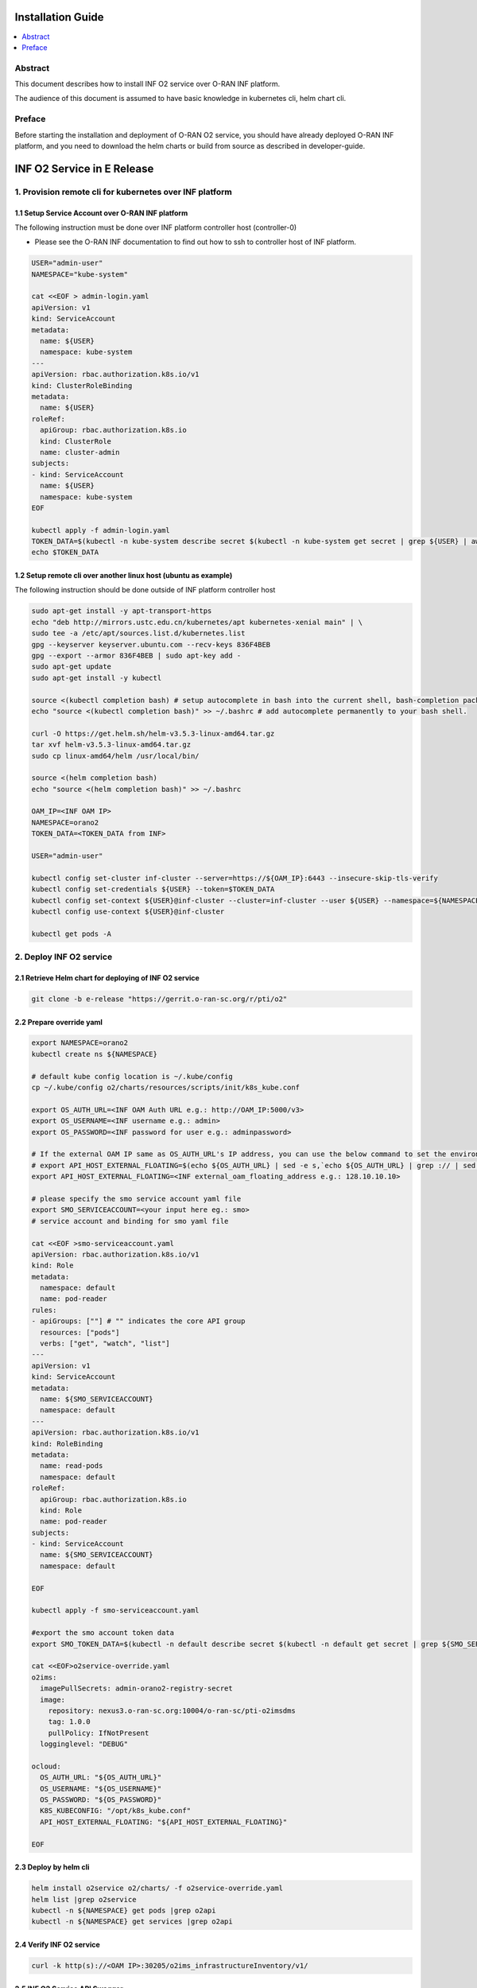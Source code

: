 .. This work is licensed under a Creative Commons Attribution 4.0 International License.
.. SPDX-License-Identifier: CC-BY-4.0
.. Copyright (C) 2021 Wind River Systems, Inc.


Installation Guide
==================

.. contents::
   :depth: 3
   :local:

Abstract
--------

This document describes how to install INF O2 service over O-RAN INF platform.

The audience of this document is assumed to have basic knowledge in kubernetes cli, helm chart cli.


Preface
-------

Before starting the installation and deployment of O-RAN O2 service, you should have already deployed O-RAN INF platform, and you need to download the helm charts or build from source as described in developer-guide.


INF O2 Service in E Release
===========================

1. Provision remote cli for kubernetes over INF platform
--------------------------------------------------------


1.1 Setup Service Account over O-RAN INF platform
~~~~~~~~~~~~~~~~~~~~~~~~~~~~~~~~~~~~~~~~~~~~~~~~~

The following instruction must be done over INF platform controller host (controller-0)

-  Please see the O-RAN INF documentation to find out how to ssh to controller host of INF platform.

.. code:: shell

  USER="admin-user"
  NAMESPACE="kube-system"

  cat <<EOF > admin-login.yaml
  apiVersion: v1
  kind: ServiceAccount
  metadata:
    name: ${USER}
    namespace: kube-system
  ---
  apiVersion: rbac.authorization.k8s.io/v1
  kind: ClusterRoleBinding
  metadata:
    name: ${USER}
  roleRef:
    apiGroup: rbac.authorization.k8s.io
    kind: ClusterRole
    name: cluster-admin
  subjects:
  - kind: ServiceAccount
    name: ${USER}
    namespace: kube-system
  EOF

  kubectl apply -f admin-login.yaml
  TOKEN_DATA=$(kubectl -n kube-system describe secret $(kubectl -n kube-system get secret | grep ${USER} | awk '{print $1}') | grep "token:" | awk '{print $2}')
  echo $TOKEN_DATA


1.2 Setup remote cli over another linux host (ubuntu as example)
~~~~~~~~~~~~~~~~~~~~~~~~~~~~~~~~~~~~~~~~~~~~~~~~~~~~~~~~~~~~~~~~

The following instruction should be done outside of INF platform controller host

.. code:: shell

  sudo apt-get install -y apt-transport-https
  echo "deb http://mirrors.ustc.edu.cn/kubernetes/apt kubernetes-xenial main" | \
  sudo tee -a /etc/apt/sources.list.d/kubernetes.list
  gpg --keyserver keyserver.ubuntu.com --recv-keys 836F4BEB
  gpg --export --armor 836F4BEB | sudo apt-key add -
  sudo apt-get update
  sudo apt-get install -y kubectl

  source <(kubectl completion bash) # setup autocomplete in bash into the current shell, bash-completion package should be installed first.
  echo "source <(kubectl completion bash)" >> ~/.bashrc # add autocomplete permanently to your bash shell.

  curl -O https://get.helm.sh/helm-v3.5.3-linux-amd64.tar.gz
  tar xvf helm-v3.5.3-linux-amd64.tar.gz
  sudo cp linux-amd64/helm /usr/local/bin/

  source <(helm completion bash)
  echo "source <(helm completion bash)" >> ~/.bashrc

  OAM_IP=<INF OAM IP>
  NAMESPACE=orano2
  TOKEN_DATA=<TOKEN_DATA from INF>

  USER="admin-user"

  kubectl config set-cluster inf-cluster --server=https://${OAM_IP}:6443 --insecure-skip-tls-verify
  kubectl config set-credentials ${USER} --token=$TOKEN_DATA
  kubectl config set-context ${USER}@inf-cluster --cluster=inf-cluster --user ${USER} --namespace=${NAMESPACE}
  kubectl config use-context ${USER}@inf-cluster

  kubectl get pods -A


2. Deploy INF O2 service
------------------------

2.1 Retrieve Helm chart for deploying of INF O2 service
~~~~~~~~~~~~~~~~~~~~~~~~~~~~~~~~~~~~~~~~~~~~~~~~~~~~~~~

.. code:: shell

  git clone -b e-release "https://gerrit.o-ran-sc.org/r/pti/o2"



2.2 Prepare override yaml
~~~~~~~~~~~~~~~~~~~~~~~~~

.. code:: shell

  export NAMESPACE=orano2
  kubectl create ns ${NAMESPACE}

  # default kube config location is ~/.kube/config
  cp ~/.kube/config o2/charts/resources/scripts/init/k8s_kube.conf

  export OS_AUTH_URL=<INF OAM Auth URL e.g.: http://OAM_IP:5000/v3>
  export OS_USERNAME=<INF username e.g.: admin>
  export OS_PASSWORD=<INF password for user e.g.: adminpassword>

  # If the external OAM IP same as OS_AUTH_URL's IP address, you can use the below command to set the environment
  # export API_HOST_EXTERNAL_FLOATING=$(echo ${OS_AUTH_URL} | sed -e s,`echo ${OS_AUTH_URL} | grep :// | sed -e's,^\(.*//\).*,\1,g'`,,g | cut -d/ -f1 | sed -e 's,:.*,,g')
  export API_HOST_EXTERNAL_FLOATING=<INF external_oam_floating_address e.g.: 128.10.10.10>

  # please specify the smo service account yaml file
  export SMO_SERVICEACCOUNT=<your input here eg.: smo>
  # service account and binding for smo yaml file

  cat <<EOF >smo-serviceaccount.yaml
  apiVersion: rbac.authorization.k8s.io/v1
  kind: Role
  metadata:
    namespace: default
    name: pod-reader
  rules:
  - apiGroups: [""] # "" indicates the core API group
    resources: ["pods"]
    verbs: ["get", "watch", "list"]
  ---
  apiVersion: v1
  kind: ServiceAccount
  metadata:
    name: ${SMO_SERVICEACCOUNT}
    namespace: default
  ---
  apiVersion: rbac.authorization.k8s.io/v1
  kind: RoleBinding
  metadata:
    name: read-pods
    namespace: default
  roleRef:
    apiGroup: rbac.authorization.k8s.io
    kind: Role
    name: pod-reader
  subjects:
  - kind: ServiceAccount
    name: ${SMO_SERVICEACCOUNT}
    namespace: default

  EOF

  kubectl apply -f smo-serviceaccount.yaml

  #export the smo account token data
  export SMO_TOKEN_DATA=$(kubectl -n default describe secret $(kubectl -n default get secret | grep ${SMO_SERVICEACCOUNT} | awk '{print $1}') | grep "token:" | awk '{print $2}')

  cat <<EOF>o2service-override.yaml
  o2ims:
    imagePullSecrets: admin-orano2-registry-secret
    image:
      repository: nexus3.o-ran-sc.org:10004/o-ran-sc/pti-o2imsdms
      tag: 1.0.0
      pullPolicy: IfNotPresent
    logginglevel: "DEBUG"

  ocloud:
    OS_AUTH_URL: "${OS_AUTH_URL}"
    OS_USERNAME: "${OS_USERNAME}"
    OS_PASSWORD: "${OS_PASSWORD}"
    K8S_KUBECONFIG: "/opt/k8s_kube.conf"
    API_HOST_EXTERNAL_FLOATING: "${API_HOST_EXTERNAL_FLOATING}"

  EOF


2.3 Deploy by helm cli
~~~~~~~~~~~~~~~~~~~~~~

.. code:: shell

  helm install o2service o2/charts/ -f o2service-override.yaml
  helm list |grep o2service
  kubectl -n ${NAMESPACE} get pods |grep o2api
  kubectl -n ${NAMESPACE} get services |grep o2api


2.4 Verify INF O2 service
~~~~~~~~~~~~~~~~~~~~~~~~~

.. code:: shell

  curl -k http(s)://<OAM IP>:30205/o2ims_infrastructureInventory/v1/


2.5 INF O2 Service API Swagger 
~~~~~~~~~~~~~~~~~~~~~~~~~~~~~~

- Swagger UI can be found with URL: http(s)://<OAM IP>:30205
                 

3. Register INF O2 Service to SMO
---------------------------------

- assumed you have setup SMO O2 endpoint for registration
- INF O2 service will post the INF platform registration data to that SMO O2 endpoint


.. code:: shell

  curl -X 'GET' \
  'http(s)://<OAM IP>:30205/provision/v1/smo-endpoint' \
  -H 'accept: application/json'

  curl -k -X 'POST' \
    'http(s)://<OAM IP>:30205/provision/v1/smo-endpoint' \
    -H 'accept: application/json' \
    -H 'Content-Type: application/json' \
    -d '{"endpoint": "<SMO O2 endpoint for registration>"}'

  # Confirm SMO endpoint provision status
  curl -X 'GET' \
  'http(s)://<OAM IP>:30205/provision/v1/smo-endpoint' \
  -H 'accept: application/json'


References
----------

- `O-RAN-SC INF`_

.. _`O-RAN-SC INF`: https://docs.o-ran-sc.org/en/latest/projects.html#infrastructure-inf
